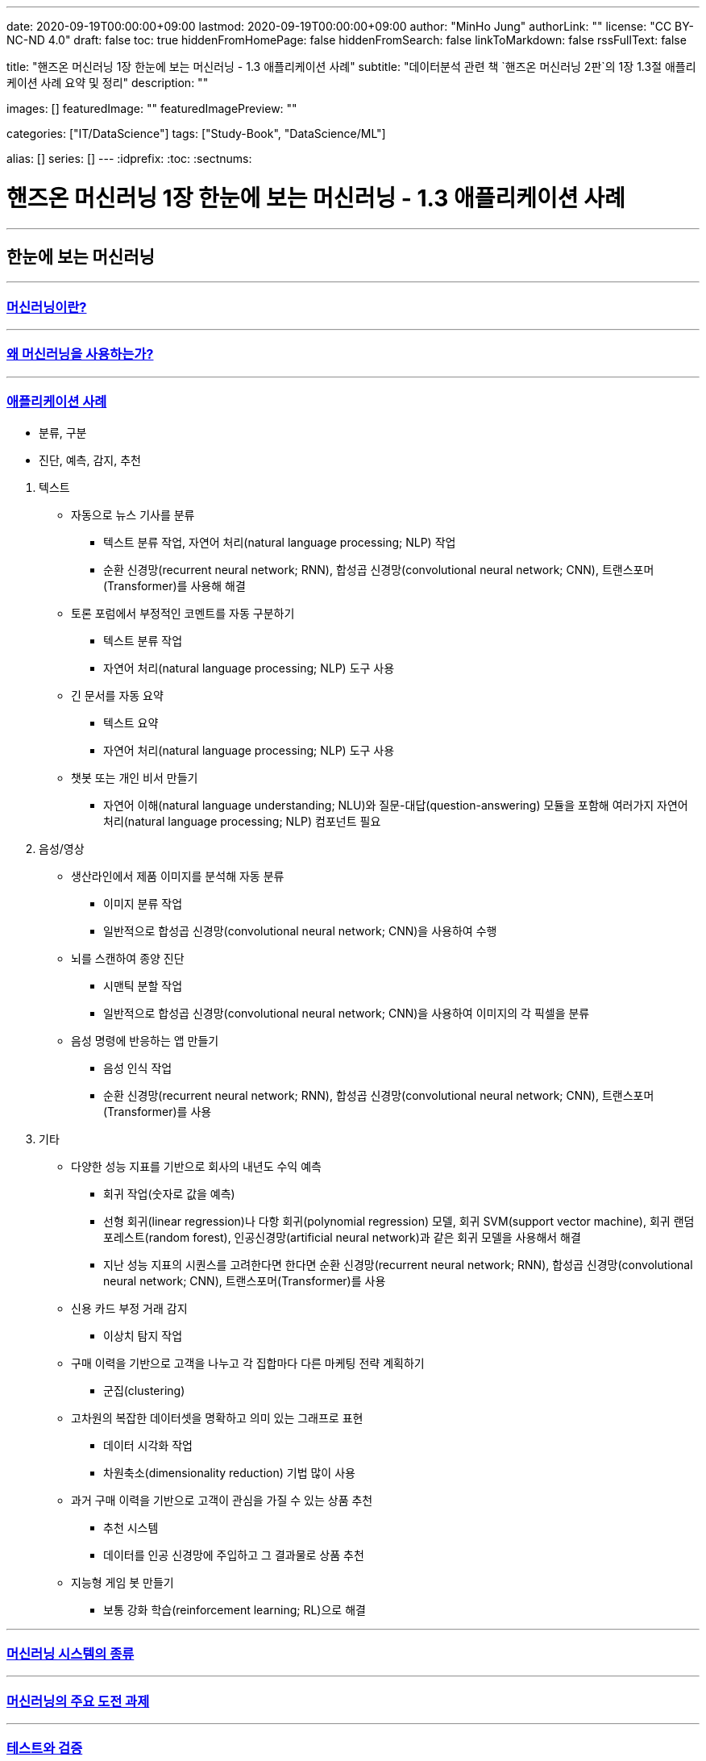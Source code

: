 ---
date: 2020-09-19T00:00:00+09:00
lastmod: 2020-09-19T00:00:00+09:00
author: "MinHo Jung"
authorLink: ""
license: "CC BY-NC-ND 4.0"
draft: false
toc: true
hiddenFromHomePage: false
hiddenFromSearch: false
linkToMarkdown: false
rssFullText: false

title: "핸즈온 머신러닝 1장 한눈에 보는 머신러닝 - 1.3 애플리케이션 사례"
subtitle: "데이터분석 관련 책 `핸즈온 머신러닝 2판`의 1장 1.3절 애플리케이션 사례 요약 및 정리"
description: ""

images: []
featuredImage: ""
featuredImagePreview: ""

categories: ["IT/DataScience"]
tags: ["Study-Book", "DataScience/ML"]

alias: []
series: []
---
:idprefix:
:toc:
:sectnums:


= 핸즈온 머신러닝 1장 한눈에 보는 머신러닝 - 1.3 애플리케이션 사례

---
== 한눈에 보는 머신러닝
---
=== https://rocketdan.netlify.app/handsonml2_01-1[머신러닝이란?]
---
=== https://rocketdan.netlify.app/handsonml2_01-2[왜 머신러닝을 사용하는가?]
---
=== https://rocketdan.netlify.app/handsonml2_01-3[애플리케이션 사례]

****
* 분류, 구분
* 진단, 예측, 감지, 추천
****

. 텍스트
* 자동으로 뉴스 기사를 분류
** 텍스트 분류 작업, 자연어 처리(natural language processing; NLP) 작업
** 순환 신경망(recurrent neural network; RNN), 합성곱 신경망(convolutional neural network; CNN), 트랜스포머(Transformer)를 사용해 해결

* 토론 포럼에서 부정적인 코멘트를 자동 구분하기
** 텍스트 분류 작업
** 자연어 처리(natural language processing; NLP) 도구 사용

* 긴 문서를 자동 요약
** 텍스트 요약
** 자연어 처리(natural language processing; NLP) 도구 사용

* 챗봇 또는 개인 비서 만들기
** 자연어 이해(natural language understanding; NLU)와 질문-대답(question-answering) 모듈을 포함해
여러가지 자연어 처리(natural language processing; NLP) 컴포넌트 필요


. 음성/영상
* 생산라인에서 제품 이미지를 분석해 자동 분류
** 이미지 분류 작업
** 일반적으로 합성곱 신경망(convolutional neural network; CNN)을 사용하여 수행

* 뇌를 스캔하여 종양 진단
** 시맨틱 분할 작업
** 일반적으로 합성곱 신경망(convolutional neural network; CNN)을 사용하여 이미지의 각 픽셀을 분류

* 음성 명령에 반응하는 앱 만들기
** 음성 인식 작업
** 순환 신경망(recurrent neural network; RNN), 합성곱 신경망(convolutional neural network; CNN), 트랜스포머(Transformer)를 사용


. 기타
* 다양한 성능 지표를 기반으로 회사의 내년도 수익 예측
** 회귀 작업(숫자로 값을 예측)
** 선형 회귀(linear regression)나 다항 회귀(polynomial regression) 모델, 회귀 SVM(support vector machine), 회귀 랜덤 포레스트(random forest),
인공신경망(artificial neural network)과 같은 회귀 모델을 사용해서 해결
** 지난 성능 지표의 시퀀스를 고려한다면 한다면
순환 신경망(recurrent neural network; RNN), 합성곱 신경망(convolutional neural network; CNN), 트랜스포머(Transformer)를 사용

* 신용 카드 부정 거래 감지
** 이상치 탐지 작업

* 구매 이력을 기반으로 고객을 나누고 각 집합마다 다른 마케팅 전략 계획하기
** 군집(clustering)

* 고차원의 복잡한 데이터셋을 명확하고 의미 있는 그래프로 표현
** 데이터 시각화 작업
** 차원축소(dimensionality reduction) 기법 많이 사용

* 과거 구매 이력을 기반으로 고객이 관심을 가질 수 있는 상품 추천
** 추천 시스템
** 데이터를 인공 신경망에 주입하고 그 결과물로 상품 추천

* 지능형 게임 봇 만들기
** 보통 강화 학습(reinforcement learning; RL)으로 해결


---
=== https://rocketdan.netlify.app/handsonml2_01-4[머신러닝 시스템의 종류]
---
=== https://rocketdan.netlify.app/handsonml2_01-5[머신러닝의 주요 도전 과제]
---
=== https://rocketdan.netlify.app/handsonml2_01-6[테스트와 검증]
---
=== https://rocketdan.netlify.app/handsonml2_01-7[연습문제]
---